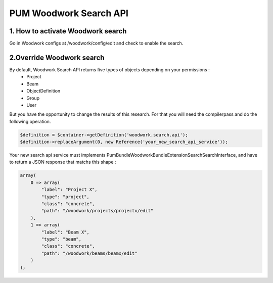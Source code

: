 PUM Woodwork Search API
==========================

1. How to activate Woodwork search
----------------------------------

Go in Woodwork configs at /woodwork/config/edit and check to enable the search.


2.Override Woodwork search
--------------------------

By default, Woodwork Search API returns five types of objects depending on your permissions :
    - Project
    - Beam
    - ObjectDefinition
    - Group
    - User

But you have the opportunity to change the results of this research.
For that you will need the compilerpass and do the following operation.

.. code-block:: php

    $definition = $container->getDefinition('woodwork.search.api');
    $definition->replaceArgument(0, new Reference('your_new_search_api_service'));

Your new search api service must implements \Pum\Bundle\WoodworkBundle\Extension\Search\SearchInterface,
and have to return a JSON response that matchs this shape :

.. code-block:: php

    array(
        0 => array(
            "label": "Project X",
            "type": "project",
            "class": "concrete",
            "path": "/woodwork/projects/projectx/edit"
        ),
        1 => array(
            "label": "Beam X",
            "type": "beam",
            "class": "concrete",
            "path": "/woodwork/beams/beamx/edit"
        )
    );

